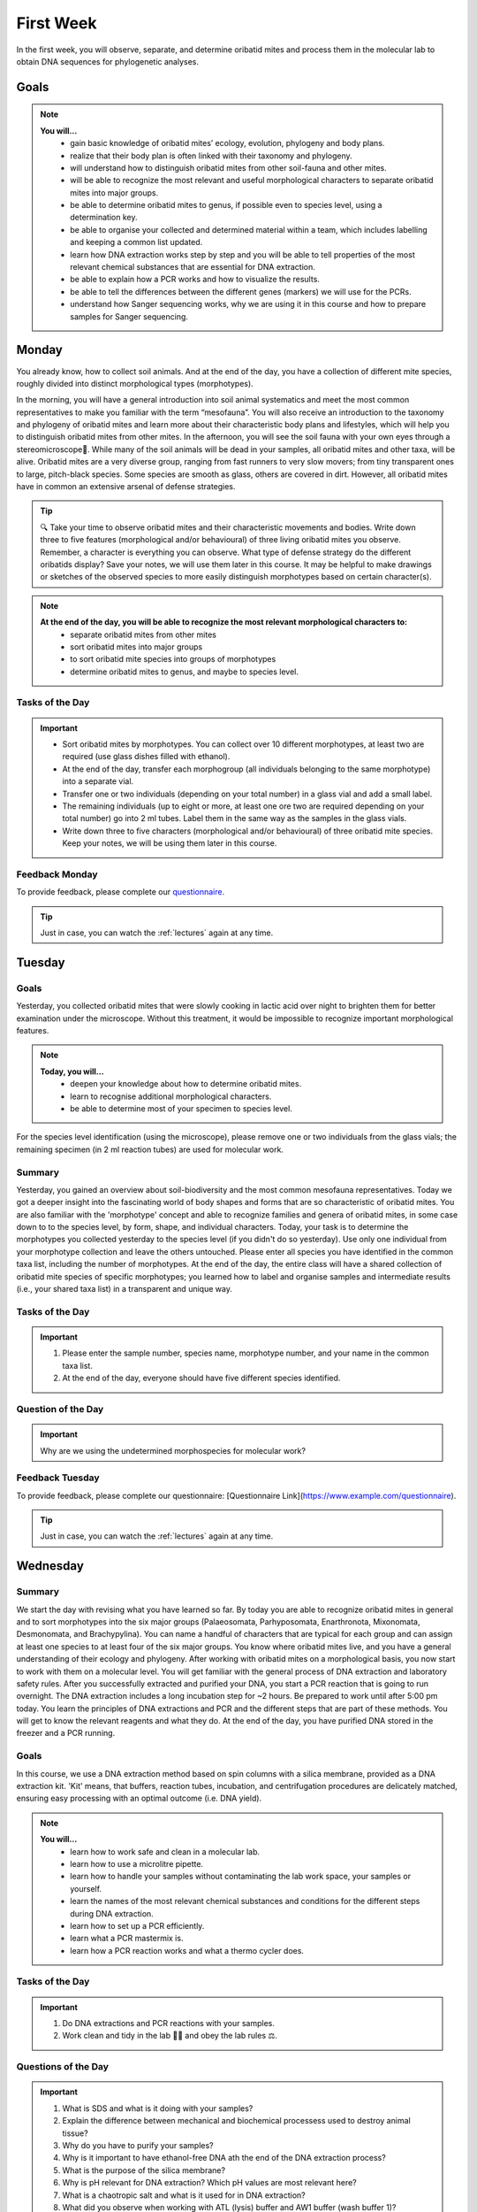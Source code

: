 .. _first-week:
First Week
==========
In the first week, you will observe, separate, and determine oribatid mites and process them in the molecular lab to obtain DNA sequences for phylogenetic analyses.

Goals
--------------
.. note::
	**You will…**
	  - gain basic knowledge of oribatid mites’ ecology, evolution, phylogeny and body plans.
	  - realize that their body plan is often linked with their taxonomy and phylogeny.
	  - will understand how to distinguish oribatid mites from other soil-fauna and other mites.
	  - will be able to recognize the most relevant and useful morphological characters to separate oribatid mites into major groups.
	  - be able to determine oribatid mites to genus, if possible even to species level, using a determination key.
	  - be able to organise your collected and determined material within a team, which includes labelling and keeping a common list updated.
	  - learn how DNA extraction works step by step and you will be able to tell properties of the most relevant chemical substances that are essential for DNA extraction.
	  - be able to explain how a PCR works and how to visualize the results.
	  - be able to tell the differences between the different genes (markers) we will use for the PCRs.
	  - understand how Sanger sequencing works, why we are using it in this course and how to prepare samples for Sanger sequencing.

Monday
------
You already know, how to collect soil animals. And at the end of the day, you have a collection of different mite species, roughly divided into distinct morphological types (morphotypes).

In the morning, you will have a general introduction into soil animal systematics and meet the most common representatives to make you familiar with the term “mesofauna”.
You will also receive an introduction to the taxonomy and phylogeny of oribatid mites and learn more about their characteristic body plans and lifestyles, which will help you to distinguish oribatid mites from other mites.
In the afternoon, you will see the soil fauna with your own eyes through a stereomicroscope🔬. While many of the soil animals will be dead in your samples, all oribatid mites and other taxa, will be alive. Oribatid mites are a very diverse group, ranging from fast runners to very slow movers; from tiny transparent ones to large, pitch-black species. Some species are smooth as glass, others are covered in dirt. However, all oribatid mites have in common an extensive arsenal of defense strategies.

.. tip::
  🔍 Take your time to observe oribatid mites and their characteristic movements and bodies. Write down three to five features (morphological and/or behavioural) of three living oribatid mites you observe. Remember, a character is everything you can observe. What type of defense strategy do the different oribatids display? Save your notes, we will use them later in this course. It may be helpful to make drawings or sketches of the observed species to more easily distinguish morphotypes based on certain character(s).

.. note::
  **At the end of the day, you will be able to recognize the most relevant morphological characters to:**
    - separate oribatid mites from other mites
    - sort oribatid mites into major groups
    - to sort oribatid mite species into groups of morphotypes
    - determine oribatid mites to genus, and maybe to species level.

Tasks of the Day
^^^^^^^^^^^^^^^^
.. important::
	  - Sort oribatid mites by morphotypes. You can collect over 10 different morphotypes, at least two are required (use glass dishes filled with ethanol).
	  - At the end of the day, transfer each morphogroup (all individuals belonging to the same morphotype) into a separate vial.
	  - Transfer one or two individuals (depending on your total number) in a glass vial and add a small label.
	  - The remaining individuals (up to eight or more, at least one ore two are required depending on your total number) go into 2 ml tubes. Label them in the same way as the samples in the glass vials.
	  - Write down three to five characters (morphological and/or behavioural) of three oribatid mite species. Keep your notes, we will be using them later in this course.

Feedback Monday
^^^^^^^^^^^^^^^
To provide feedback, please complete our `questionnaire <https://easy-feedback.de/evolecol/1726580/jLKvnZ>`_.

.. tip::
   Just in case, you can watch the :ref:`lectures` again at any time.


Tuesday
-------
Goals
^^^^^
Yesterday, you collected oribatid mites that were slowly cooking in lactic acid over night to brighten them for better examination under the microscope. Without this treatment, it would be impossible to recognize important morphological features.

.. note::
  **Today, you will…**
    - deepen your knowledge about how to determine oribatid mites.
    - learn to recognise additional morphological characters.
    - be able to determine most of your specimen to species level.

For the species level identification (using the microscope), please remove one or two individuals from the glass vials; the remaining specimen (in 2 ml reaction tubes) are used for molecular work.

Summary
^^^^^^^
Yesterday, you gained an overview about soil-biodiversity and the most common mesofauna representatives. Today we got a deeper insight into the fascinating world of body shapes and forms that are so characteristic of oribatid mites. You are also familiar with the 'morphotype' concept and able to recognize families and genera of oribatid mites, in some case down to to the species level, by form, shape, and individual characters.
Today, your task is to determine the morphotypes you collected yesterday to the species level (if you didn't do so yesterday). Use only one individual from your morphotype collection and leave the others untouched. Please enter all species you have identified in the common taxa list, including the number of morphotypes.
At the end of the day, the entire class will have a shared collection of oribatid mite species of specific morphotypes; you learned how to label and organise samples and intermediate results (i.e., your shared taxa list) in a transparent and unique way.

Tasks of the Day
^^^^^^^^^^^^^^^^^
.. important::
    1. Please enter the sample number, species name, morphotype number, and your name in the common taxa list.
    2. At the end of the day, everyone should have five different species identified.

Question of the Day
^^^^^^^^^^^^^^^^^^^
.. important::
    Why are we using the undetermined morphospecies for molecular work?

Feedback Tuesday
^^^^^^^^^^^^^^^^
To provide feedback, please complete our questionnaire: [Questionnaire Link](https://www.example.com/questionnaire).

.. tip::
   Just in case, you can watch the :ref:`lectures` again at any time.


Wednesday
---------
Summary
^^^^^^^
We start the day with revising what you have learned so far. By today you are able to recognize oribatid mites in general and to sort morphotypes into the six major groups (Palaeosomata, Parhyposomata, Enarthronota, Mixonomata, Desmonomata, and Brachypylina). You can name a handful of characters that are typical for each group and can assign at least one species to at least four of the six major groups. You know where oribatid mites live, and you have a general understanding of their ecology and phylogeny.
After working with oribatid mites on a morphological basis, you now start to work with them on a molecular level. You will get familiar with the general process of DNA extraction and laboratory safety rules. After you successfully extracted and purified your DNA, you start a PCR reaction that is going to run overnight. The DNA extraction includes a long incubation step for ~2 hours. Be prepared to work until after 5:00 pm today.
You learn the principles of DNA extractions and PCR and the different steps that are part of these methods. You will get to know the relevant reagents and what they do.
At the end of the day, you have purified DNA stored in the freezer and a PCR running.

Goals
^^^^^
In this course, we use a DNA extraction method based on spin columns with a silica membrane, provided as a DNA extraction kit. 'Kit' means, that buffers, reaction tubes, incubation, and centrifugation procedures are delicately matched, ensuring easy processing with an optimal outcome (i.e. DNA yield).

.. note::
  **You will…**
    - learn how to work safe and clean in a molecular lab.
    - learn how to use a microlitre pipette.
    - learn how to handle your samples without contaminating the lab work space, your samples or yourself.
    - learn the names of the most relevant chemical substances and conditions for the different steps during DNA extraction.
    - learn how to set up a PCR efficiently.
    - learn what a PCR mastermix is.
    - learn how a PCR reaction works and what a thermo cycler does.

Tasks of the Day
^^^^^^^^^^^^^^^^
.. important::
    1. Do DNA extractions and PCR reactions with your samples.
    2. Work clean and tidy in the lab 🧹🥼 and obey the lab rules ⚖️.

Questions of the Day
^^^^^^^^^^^^^^^^^^^
.. important::
  1. What is SDS and what is it doing with your samples?
  2. Explain the difference between mechanical and biochemical processess used to destroy animal tissue?
  3. Why do you have to purify your samples?
  4. Why is it important to have ethanol-free DNA ath the end of the DNA extraction process?
  5. What is the purpose of the silica membrane?
  6. Why is pH relevant for DNA extraction? Which pH values are most relevant here?
  7. What is a chaotropic salt and what is it used for in DNA extraction?
  8. What did you observe when working with ATL (lysis) buffer and AW1 buffer (wash buffer 1)?
  9. What does a PCR mastermix contain?
  10. What is difference between the various PCR mastermixes you have used?
  11. Is it possible to combine different PCR primers in one PCR reaction?
  12. Which genes did you use for your PCR reaction(s)?
  13. Why is the lid of the thermal cycler heated to 100°C? 🥵
  14. What is a hot start Taq polymerase (= HotStarTaq)?
  15. What do you have to consider when working with a HotStarTaq?

Feedback Wednesday
^^^^^^^^^^^^^^^^^^
To provide feedback, please complete our questionnaire: [Questionnaire Link](https://www.example.com/questionnaire).

.. tip::
   Just in case, you can watch the :ref:`lectures` again at any time.


Thursday
--------
You have been introduced to the basic and most common methods in molecular work i.e., DNA extraction and PCR. Today you will perform gel electrophoresis to visualize the products of your PCRs. Successful PCR reactions are then purified and sent for sequencing.
At the end of the day, you have completed the wet-lab part of your molecular work. You know the necessary steps to obtain DNA sequences and have a semi-professional understanding of the steps involved, from DNA extraction to purification of the PCR product.
The purified PCR products are sent to a sequencing company that uses the standard Sanger sequencing method.

Goals
^^^^^
Today, you pour an agarose gel and load a small amount of your PCR product onto the gel to check whether your PCR worked or not. Before loading your samples onto the gel, be sure to add loading dye. After checking the gel, purify (i.e., wash) the PCR products with bright and clear bands in order to send them for sequencing.

Questions of the Day
^^^^^^^^^^^^^^^^^^^
.. important::
  1. What is agarose and why is it used to visualize DNA/PCR products?
  2. What is a loading dye, what is it used for?
  3. Why is it important to add a standard size ladder onto your gel?
  4. What happens if you change the agarose concentration of your gel from 1% and a 2%?
  5. Why is it important to use the same buffer for melting and running your gel?
  6. Why do we use a buffer instead of water?
  7. Why do we visualize our DNA/PCR products?
  8. Why is it necessary to purify positive PCR products before sequencing?
  9. When washing your PCR products, the first buffer will be yellow in color. Why? What does it indicate?

Feedback Thursday
^^^^^^^^^^^^^^^^^
To provide feedback, please complete our questionnaire: [Questionnaire Link](https://www.example.com/questionnaire).


Friday
-------
Homework
^^^^^^^^
You can start a Discussion group in the `Forum <https://studip.uni-goettingen.de/dispatch.php/course/forum/index/index/ee59763e66f3b71b69c917f633cb857d?cid=d7b80997f5efda59609a4cf69a04dbf7#ee59763e66f3b71b69c917f633cb857d>`_ to work on the questions and tasks of the past days and for today.

Tasks of the Day
^^^^^^^^^^^^^^^^

Task 1
""""""

Watch the following YouTube videos for a general introduction. Get familiar with the steps involved, the essential idea of fluorescence base Sanger DNA sequencing, and the advantages of capillary electorophoreses.

.. note::
  .. tabs ::
     .. tab:: Sanger Sequencing 
        .. youtube:: YeHtjO7vlyg
     .. tab:: Automated DNA sequencing 
        .. youtube:: CN21sVuXkkw
     .. tab:: Sanger Sequencing Exercise 
        .. youtube:: k0ZSOR1Gd1M
     .. tab:: When do I use Sanger Sequencing vs. NGS?
        .. youtube:: Wpww8bb63zU
     .. tab:: Quickly understand Sanger's sequencing 
        .. youtube:: KTstRrDTmWI
     .. tab:: The Sanger Method of DNA Sequencing 
        .. youtube:: FvHRio1yyhQ

.. important::
  Make sure you are able to answer the following questions. Help yourself online…
   - Can you draw the structure of a DNA and a RNA molecule with following sequence A-T-G?  There is no need to know the structure of single bases, abbreviate them with A, C and G. However, you need to know the difference of DNA and RNA molecules and their structure.
   - What is ddNTP and what is the difference to dNTP?
   - What are the main advantages of the modern fluorescence based Sanger DNA sequencing approach compared to the original (radio-labelled) one.
   - What happens to your PCR primers during Sanger sequencing? Are they even used?
   - Why do we sequence the forward and reverse strands of the PCR product separately? Is it important for the method itself or just helpful for analyzing our data?

Task 2
""""""

Watch `A brief tour of Geneious Prime <https://go.geneious.com/video/getting-started-in-geneious-prime>`_.
If you are going to use your own PC on Monday next week, install the `30-days trial version of Geneious Prime <https://manage.geneious.com/free-trial>`_.

.. note::
  As soon as possible, but latest on Monday next week, you will receive the raw reads of your sequences. Your PCR products were sequenced in forward and reverse direction, meaning that two raw reads form a consensus sequence. In order to obtain a consensus sequence, assemble the pairs of raw reads and – very important! – check for any sequencing errors and/or ambiguous positions. At the end, we want to have good to high quality consensus sequences for downstream analyses.

.. important:: 
  Watch the tutorial about `Sanger Sequencing <https://www.geneious.com/academy/getting-started/?wvideo=0htkkxq986>`_ on the Geneious Academy webpage. It will explain the most important and common terms such as sequence assembly, sequence checking, ambiguous positions, consensus sequence, etc, and explains how to analyze your Sanger sequences.

Task preview for Monday morning, Second Week:
---------------------------------------------

On :ref:`Monday_Second_Week`, each of you will process a subsample of raw reads to assemble good to high quality consensus sequences. An assignment list will be provided `here <https://owncloud.gwdg.de/index.php/s/aQhYNQhwvk4wL2H>`_ and you can find the raw sequences `here <https://owncloud.gwdg.de/index.php/s/QSFR7r76OLJ5TsS>`_.

.. attention::
 Sequences must to be assembled, checked, and exported as consensus sequence files. Please upload them `here <https://owncloud.gwdg.de/index.php/s/xqVybFN17U8sI7B>`_ by Monday 5:00 pm. Each consensus file you upload must contain a sample ID and your initials.

.. tip::
  If you want, you can also start the :ref:`Monday_Second_Week` tutorials and tasks this Friday. You are very welcome to ask questions in BBB from 11-12 am and 1-2 pm and we would be happy to support you in assembling, checking, exporting, and naming your sequences. You can also use the `Forum <https://studip.uni-goettingen.de/dispatch.php/course/forum/index/index/ee59763e66f3b71b69c917f633cb857d?cid=d7b80997f5efda59609a4cf69a04dbf7#ee59763e66f3b71b69c917f633cb857d>`_ to ask questions and discuss them with the other participants.

.. hint::
  The sequencing facility may work quickly, so raw sequences may be available as early as Saturday/Sunday. If so, the assignment list will be provided at the weekend. If the tutorial is clear enough for you and raw sequences were uploaded on the weekend (please check it yourself), you can start working on the weekend and upload the consensus sequences. In any case, consensus sequences must be uploaded to StudIP by 5:00 p.m. on Monday or any time earlier.

Feedback Friday
^^^^^^^^^^^^^^^^
To provide feedback, please complete our questionnaire: [Questionnaire Link](https://www.example.com/questionnaire).
